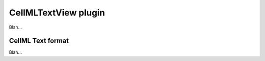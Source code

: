 .. _plugins_editing_cellmlTextView:

=======================
 CellMLTextView plugin
=======================

Blah...

.. _plugins_editing_cellmlTextView_cellmlTextFormat:

CellML Text format
------------------

Blah...

